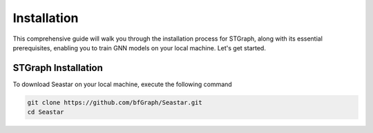 Installation
============

This comprehensive guide will walk you through the installation process for STGraph, along with its essential prerequisites, enabling you to train GNN models on your local machine. Let's get started.

STGraph Installation
--------------------

To download Seastar on your local machine, execute the following command

.. _stgraph_download:

.. code-block:: console

    git clone https://github.com/bfGraph/Seastar.git
    cd Seastar
